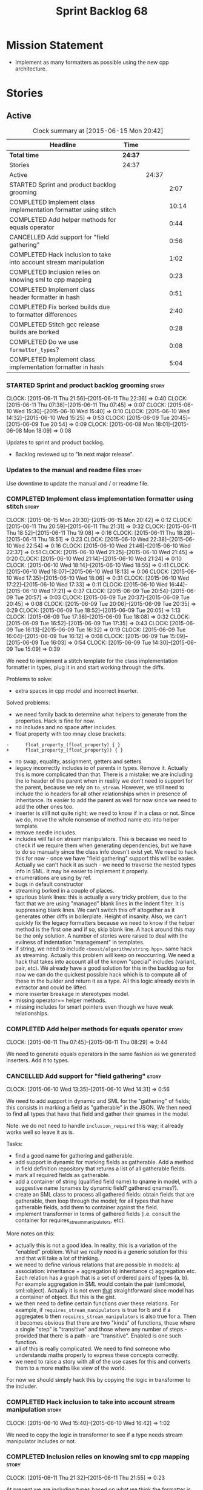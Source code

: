 #+title: Sprint Backlog 68
#+options: date:nil toc:nil author:nil num:nil
#+todo: STARTED | COMPLETED CANCELLED POSTPONED
#+tags: { story(s) spike(p) }

* Mission Statement

- Implement as many formatters as possible using the new cpp
  architecture.

* Stories

** Active

#+begin: clocktable :maxlevel 3 :scope subtree :indent nil :emphasize nil :scope file :narrow 75
#+CAPTION: Clock summary at [2015-06-15 Mon 20:42]
| <75>                                                                        |         |       |       |
| Headline                                                                    | Time    |       |       |
|-----------------------------------------------------------------------------+---------+-------+-------|
| *Total time*                                                                | *24:37* |       |       |
|-----------------------------------------------------------------------------+---------+-------+-------|
| Stories                                                                     | 24:37   |       |       |
| Active                                                                      |         | 24:37 |       |
| STARTED Sprint and product backlog grooming                                 |         |       |  2:07 |
| COMPLETED Implement class implementation formatter using stitch             |         |       | 10:14 |
| COMPLETED Add helper methods for equals operator                            |         |       |  0:44 |
| CANCELLED Add support for "field gathering"                                 |         |       |  0:56 |
| COMPLETED Hack inclusion to take into account stream manipulation           |         |       |  1:02 |
| COMPLETED Inclusion relies on knowing sml to cpp mapping                    |         |       |  0:23 |
| COMPLETED Implement class header formatter in hash                          |         |       |  0:51 |
| COMPLETED Fix borked builds due to formatter differences                    |         |       |  2:40 |
| COMPLETED Stitch gcc release builds are borked                              |         |       |  0:28 |
| COMPLETED Do we use =formatter_types=?                                      |         |       |  0:08 |
| COMPLETED Implement class implementation formatter in hash                  |         |       |  5:04 |
#+end:

*** STARTED Sprint and product backlog grooming                       :story:
    CLOCK: [2015-06-11 Thu 21:56]--[2015-06-11 Thu 22:36] =>  0:40
    CLOCK: [2015-06-11 Thu 07:38]--[2015-06-11 Thu 07:45] =>  0:07
    CLOCK: [2015-06-10 Wed 15:30]--[2015-06-10 Wed 15:40] =>  0:10
    CLOCK: [2015-06-10 Wed 14:32]--[2015-06-10 Wed 15:25] =>  0:53
    CLOCK: [2015-06-09 Tue 20:45]--[2015-06-09 Tue 20:54] =>  0:09
    CLOCK: [2015-06-08 Mon 18:01]--[2015-06-08 Mon 18:09] =>  0:08

Updates to sprint and product backlog.

- Backlog reviewed up to "In next major release".

*** Updates to the manual and readme files                            :story:

Use downtime to update the manual and / or readme file.

*** COMPLETED Implement class implementation formatter using stitch   :story:
    CLOSED: [2015-06-11 Thu 21:31]
    CLOCK: [2015-06-15 Mon 20:30]--[2015-06-15 Mon 20:42] =>  0:12
    CLOCK: [2015-06-11 Thu 20:59]--[2015-06-11 Thu 21:31] =>  0:32
    CLOCK: [2015-06-11 Thu 18:52]--[2015-06-11 Thu 19:08] =>  0:16
    CLOCK: [2015-06-11 Thu 18:28]--[2015-06-11 Thu 18:51] =>  0:23
    CLOCK: [2015-06-10 Wed 22:38]--[2015-06-10 Wed 22:54] =>  0:16
    CLOCK: [2015-06-10 Wed 21:46]--[2015-06-10 Wed 22:37] =>  0:51
    CLOCK: [2015-06-10 Wed 21:25]--[2015-06-10 Wed 21:45] =>  0:20
    CLOCK: [2015-06-10 Wed 21:14]--[2015-06-10 Wed 21:24] =>  0:10
    CLOCK: [2015-06-10 Wed 18:14]--[2015-06-10 Wed 18:55] =>  0:41
    CLOCK: [2015-06-10 Wed 18:07]--[2015-06-10 Wed 18:13] =>  0:06
    CLOCK: [2015-06-10 Wed 17:35]--[2015-06-10 Wed 18:06] =>  0:31
    CLOCK: [2015-06-10 Wed 17:22]--[2015-06-10 Wed 17:33] =>  0:11
    CLOCK: [2015-06-10 Wed 16:44]--[2015-06-10 Wed 17:21] =>  0:37
    CLOCK: [2015-06-09 Tue 20:54]--[2015-06-09 Tue 20:57] =>  0:03
    CLOCK: [2015-06-09 Tue 20:37]--[2015-06-09 Tue 20:45] =>  0:08
    CLOCK: [2015-06-09 Tue 20:06]--[2015-06-09 Tue 20:35] =>  0:29
    CLOCK: [2015-06-09 Tue 18:52]--[2015-06-09 Tue 20:05] =>  1:13
    CLOCK: [2015-06-09 Tue 17:36]--[2015-06-09 Tue 18:08] =>  0:32
    CLOCK: [2015-06-09 Tue 16:52]--[2015-06-09 Tue 17:35] =>  0:43
    CLOCK: [2015-06-09 Tue 16:13]--[2015-06-09 Tue 16:32] =>  0:19
    CLOCK: [2015-06-09 Tue 16:04]--[2015-06-09 Tue 16:12] =>  0:08
    CLOCK: [2015-06-09 Tue 15:09]--[2015-06-09 Tue 16:03] =>  0:54
    CLOCK: [2015-06-09 Tue 14:30]--[2015-06-09 Tue 15:09] =>  0:39

We need to implement a stitch template for the class
implementation formatter in types, plug it in and start working
through the diffs.

Problems to solve:

- extra spaces in cpp model and incorrect inserter.

Solved problems:

- we need family back to determine what helpers to generate from the
  properties. Hack is fine for now.
- no includes and no space after includes.
- float property with too mnay close brackets:

: -      float_property_(float_property) { }
: +      float_property_(float_property)) { }

- no swap, equality, assignment, getters and setters
- legacy incorrectly includes io of parents in types. Remove
  it. Actually this is more complicated than that. There is a mistake:
  we are including the io header of the parent when in reality we
  don't need io support for the parent, because we rely on
  =to_stream=. However, we still need to include the io headers for
  all other relationships when in presence of inheritance. Its easier
  to add the parent as well for now since we need to add the other
  ones too.
- inserter is still not quite right; we need to know if in a class or
  not. Since we do, move the whole nonsense of method name etc into
  helper template.
- remove needle includes.
- includes will fail on stream manipulators. This is because we need
  to check if we require them when generating dependencies, but we
  have to do so manually since the class info doesn't exist yet. We
  need to hack this for now - once we have "field gathering" support
  this will be easier. Actually we can't hack it as such - we need to
  traverse the nested types info in SML. It may be easier to implement
  it properly.
- enumerations are using by ref.
- bugs in default constructor
- streaming borked in a couple of places.
- spurious blank lines: this is actually a very tricky problem, due to
  the fact that we are using "managed" blank lines in the indent
  filter. It is suppressing blank lines. We can't switch this off
  altogether as it generates other diffs in boilerplate. Height of
  insanity. Also, we can't quickly fix the legacy formatters because we
  need to know if the helper method is the first one and if so, skip
  blank line. A hack around this may be the only solution. A number of
  stories were raised to deal with the evilness of indentation
  "management" in templates.
- if string, we need to include =<boost/algorithm/string.hpp>=. same
  hack as streaming. Actually this problem will keep on
  reoccurring. We need a hack that takes into account all of the known
  "special" includes (variant, pair, etc). We already have a good
  solution for this in the backlog so for now we can do the quickest
  possible hack which is to compute all of these in the builder and
  return it as a type. All this logic already exists in extractor and
  could be lifted.
- more inserter breakage in stereotypes model.
- missing operator== helper methods.
- missing includes for smart pointers even though we have weak
  relationships.

*** COMPLETED Add helper methods for equals operator                  :story:
    CLOSED: [2015-06-11 Thu 08:29]
    CLOCK: [2015-06-11 Thu 07:45]--[2015-06-11 Thu 08:29] =>  0:44

We need to generate equals operators in the same fashion as we
generated inserters. Add it to types.

*** CANCELLED Add support for "field gathering"                       :story:
    CLOSED: [2015-06-10 Wed 15:24]
    CLOCK: [2015-06-10 Wed 13:35]--[2015-06-10 Wed 14:31] =>  0:56

We need to add support in dynamic and SML for the "gathering" of
fields; this consists in marking a field as "gatherable" in the
JSON. We then need to find all types that have that field and gather
their qnames in the model.

Note: we do not need to handle =inclusion_required= this way; it
already works well so leave it as is.

Tasks:

- find a good name for gathering and gatherable.
- add support in dynamic for marking fields as gatherable. Add a
  method in field definition repository that returns a list of all
  gatherable fields.
- mark all required fields as gatherable.
- add a container of string (qualified field name) to qname in model,
  with a suggestive name (qnames by dynamic field? gathered qnames?).
- create an SML class to process all gathered fields: obtain fields
  that are gatherable, then loop through the model; for all types that
  have gatherable fields, add them to container against the field.
- implement transformer in terms of gathered fields (i.e. consult the
  container for requires_stream_manipulators, etc).

More notes on this:

- actually this is not a good idea. In reality, this is a variation of
  the "enabled" problem. What we really need is a generic solution for
  this and that will take a lot of thinking.
- we need to define various relations that are possible in models: a)
  association: inheritance + aggregation b) inheritance c)
  aggregation etc. Each relation has a graph that is a set of ordered
  pairs of types (a, b). For example aggregation in SML would contain
  the pair (sml::model, sml::object). Actually it is not even _that_
  straightforward since model has a container of object. But this is
  the gist.
- we then need to define certain functions over these relations. For
  example, if =requires_stream_manipulators= is true for b and if a
  aggregates b then =requires_stream_manipulators= is also true for
  a. Then it becomes obvious that there are two "kinds" of functions,
  those where a single "step" is "transitive" and those where any
  number of steps - provided that there is a path - are
  "transitive". Enabled is one such function.
- all of this is really complicated. We need to find someone who
  understands maths properly to express these concepts correctly.
- we need to raise a story with all of the use cases for this and
  converts them to a more maths like view of the world.

For now we should simply hack this by copying the logic in transformer
to the includer.

*** COMPLETED Hack inclusion to take into account stream manipulation :story:
    CLOSED: [2015-06-10 Wed 16:43]
    CLOCK: [2015-06-10 Wed 15:40]--[2015-06-10 Wed 16:42] =>  1:02

We need to copy the logic in transformer to see if a type needs stream
manipulator includes or not.

*** COMPLETED Inclusion relies on knowing sml to cpp mapping          :story:
    CLOSED: [2015-06-11 Thu 21:55]
    CLOCK: [2015-06-11 Thu 21:32]--[2015-06-11 Thu 21:55] =>  0:23

At present we are including types based on what we think the formatter
is. For example, we can take a random qname that is part of regular
associations and ask for its class header formatter name whenever we
want to include its definition. However, this is not correct; this
type could be an enumeration for instance, in which case we should
have asked for the enum header formatter and so the include will not
be found.

It is not clear why we got away with it up til now. In the types
header, whenever we try to include all regular associations of a
class, we should have failed to find anything other than classes so
=std_model= and =enumeration= should both be broken as they rely on
primitives and enumerations respectively. Since they have managed to
find an include, this must mean that we are generating a class header
formatter include even for types which are not classes.

We need to investigate why this has worked so far and find a proper
solution.

The reason why this works is because we are generating all possible
includes for all possible formatters. And since a class header
formatter produces the same include file as does a enumeration header
formatter it all works. We probably need a better solution but it will
require quite a bit of thinking. Story added to backlog.

*** COMPLETED Consider dropping the prefix inclusion in formattables  :story:
    CLOSED: [2015-06-11 Thu 22:01]

*Rationale*: Considered, but we need to keep it. The names just don't
make any sense without it.

*New Understanding*

The problem with this is that "directive" does not have any
meaning. We could get away with dependencies, but directive is very
open ended. We cannot start changing meta-data keys (e.g. =directive=
instead of =inclusion_directive=) because that would confuse users; so
we would end up with two names in two different places, probably even
more confusing.

*Previous Understanding*

At present we have really long class names because they all need
"inclusion" on the name. In reality, we have two concepts:

- directives
- dependencies

We don't need the prefix "inclusion" to make these understandable. We
can probably get away with removing it from all of the expansion
classes without significant loss of meaning.

*** COMPLETED Consider renaming path derivatives                      :story:
    CLOSED: [2015-06-11 Thu 22:03]

*Rationale*: Considered, but since we now have a clear separation
between settings (stuff read off of the meta-data) and formattables
(stuff generated from somewhere) this is no longer as important.

We should have a name that implies that all fields of this class were
obtained by "computation", rather than reading it from somewhere.

*** COMPLETED Implement class header formatter in hash                :story:
    CLOSED: [2015-06-12 Fri 11:52]
    CLOCK: [2015-06-12 Fri 11:01]--[2015-06-12 Fri 11:52] =>  0:51

Create the formatter, stitch template and all associated
machinery. Fix all differences.

Solved problems:

- we seem to have hash enabled even when the facet has been disabled
  from the command line. Enablement computations must be wrong.

*** COMPLETED Fix borked builds due to formatter differences          :story:
    CLOSED: [2015-06-12 Fri 20:55]
    CLOCK: [2015-06-12 Fri 20:25]--[2015-06-12 Fri 20:55] =>  0:30
    CLOCK: [2015-06-12 Fri 15:10]--[2015-06-12 Fri 17:07] =>  1:57
    CLOCK: [2015-06-12 Fri 13:50]--[2015-06-12 Fri 14:03] =>  0:13

All our builds except for the local build are failing since we put the
types implementation formatter in. The diff is:

: --- /home/ctest/build/Continuous/dogen/debian-testing-i686-gcc-4.7/build/stage/bin/../test_data/all_primitives/expected/all_primitives/src/types/a_class.cpp	2015-06-07 09:19:04.000000000 +0100
: +++ /home/ctest/build/Continuous/dogen/debian-testing-i686-gcc-4.7/build/stage/bin/../test_data/all_primitives/actual/all_primitives/src/types/a_class.cpp	2015-06-12 06:32:15.667923782 +0100
: @@ -53,7 +53,7 @@
:      const unsigned short ushort_property,
:      const double double_property,
:      const float float_property)
: -    : bool_property_(bool_property),
: +      bool_property_(bool_property),
:        char_property_(char_property),
:        uchar_property_(uchar_property),
:        int_property_(int_property),
: @@ -85,7 +85,7 @@
:  }
:
:  bool a_class::operator==(const a_class& rhs) const {
: -    return bool_property_ == rhs.bool_property_ &&
: +        bool_property_ == rhs.bool_property_ &&
:          char_property_ == rhs.char_property_ &&
:          uchar_property_ == rhs.uchar_property_ &&
:          int_property_ == rhs.int_property_ &&

The problem is specific to gcc on all platforms - works fine with
clang. It is also in multiple versions of gcc.

The problem is reordering of instructions. We basically can't do a
mutable postfix because we may end up evaluating the postfix before
the prefix.

*** COMPLETED Stitch gcc release builds are borked                    :spike:
    CLOSED: [2015-06-12 Fri 21:24]
    CLOCK: [2015-06-12 Fri 20:55]--[2015-06-12 Fri 21:23] =>  0:28

When running stitch for a gcc release build we get:

: FAILED: cd /home/marco/Development/DomainDrivenConsulting/output/dogen/gcc-4.9 && /home/marco/Development/DomainDrivenConsulting/output/dogen/gcc-4.9/stage/bin/dogen_stitcher --target /home/marco/Development/DomainDrivenConsulting/dogen/projects/cpp/src/ --verbose

Debug builds work. All builds work for clang. According to gdb:

: #0  0x00000000004cb36e in std::_Hashtable<std::string, std::pair<std::string const, dogen::dynamic::schema::field_definition>, std::allocator<std::pair<std::string const, dogen::dynamic::schema::field_definition> >, std::__detail::_Select1st, std::equal_to<std::string>, std::hash<std::string>, std::__detail::_Mod_range_hashing, std::__detail::_Default_ranged_hash, std::__detail::_Prime_rehash_policy, std::__detail::_Hashtable_traits<true, false, true> >::find(std::string const&) const ()
: #1  0x00000000004c96bd in dogen::dynamic::schema::workflow::obtain_field_definition(std::string const&) const ()
: #2  0x00000000004ca24b in dogen::dynamic::schema::workflow::create_fields_activity(std::unordered_map<std::string, std::list<std::string, std::allocator<std::string> >, std::hash<std::string>, std::equal_to<std::string>, std::allocator<std::pair<std::string const, std::list<std::string, std::allocator<std::string> > > > > const&, dogen::dynamic::schema::scope_types) const ()

This was a comedy of errors:

- constructor in dynamic workflow was not marked as explicit;
- compiler created a temporary workflow off of the repository and
  passed it in;
- temporary went away in gcc and caused crash.

*** COMPLETED Do we use =formatter_types=?                            :story:
    CLOSED: [2015-06-13 Sat 07:09]
    CLOCK: [2015-06-13 Sat 07:01]--[2015-06-13 Sat 07:09] =>  0:08

We need to figure out if we need this enumeration in =cpp::formatters=
and if not remove it.

*** COMPLETED Implement class implementation formatter in hash        :story:
    CLOSED: [2015-06-15 Mon 18:53]
    CLOCK: [2015-06-15 Mon 18:47]--[2015-06-15 Mon 18:50] =>  0:03
    CLOCK: [2015-06-15 Mon 18:16]--[2015-06-15 Mon 18:42] =>  0:26
    CLOCK: [2015-06-15 Mon 18:11]--[2015-06-15 Mon 18:15] =>  0:04
    CLOCK: [2015-06-15 Mon 18:03]--[2015-06-15 Mon 18:10] =>  0:07
    CLOCK: [2015-06-15 Mon 17:55]--[2015-06-15 Mon 18:02] =>  0:07
    CLOCK: [2015-06-15 Mon 17:26]--[2015-06-15 Mon 17:55] =>  0:29
    CLOCK: [2015-06-15 Mon 16:02]--[2015-06-15 Mon 17:25] =>  1:23
    CLOCK: [2015-06-15 Mon 15:35]--[2015-06-15 Mon 16:00] =>  0:25
    CLOCK: [2015-06-14 Sun 13:29]--[2015-06-14 Sun 13:41] =>  0:12
    CLOCK: [2015-06-14 Sun 12:35]--[2015-06-14 Sun 12:45] =>  0:10
    CLOCK: [2015-06-14 Sun 11:32]--[2015-06-14 Sun 12:21] =>  0:49
    CLOCK: [2015-06-13 Sat 21:00]--[2015-06-13 Sat 21:41] =>  0:41
    CLOCK: [2015-06-13 Sat 07:11]--[2015-06-13 Sat 07:19] =>  0:08

Create the formatter, stitch template and all associated
machinery. Fix all differences.

Solved Problems:

- no inclusion for parent or members
- hash of path now requires helper. we were generating helper
  previously but it seems we were not using it. Best to just remove
  helper in legacy and see what breaks. Actually this is not quite
  right; we were using it, it was just placed in the wrong
  namespace. The problem is the helpers should not be in namespaces.
- hash combine has incorrect indentation on open bracket and no space
  between =&v=.
- other helpers have no space before open bracket.
- issues with spacing before and after helpers.
- boost date is not using helpers.

*** Implement enum header formatter in hash                           :story:

Create the formatter, stitch template and all associated
machinery. Fix all differences.

*** Remove intermediate fields from dynamic                           :story:

With the previous approach we had fields in dynamic that were
generated within dogen; we now should only have fields that are set
from the outside world. Remove all of the fields that are not supposed
to be settable from the outside world. At present this just file path.

** Deprecated
*** CANCELLED Indent stream can be made a bit less inefficient        :story:
    CLOSED: [2015-06-10 Wed 18:52]

*Rationale*: manual indentation in templates is considered evil. It
had a large amount of complexity and it never quite works
properly. All indentation will be left to clang format.

Out first attempt at creating a stream with indentation support was a
bit naive: we are intercepting every character and then deciding if we
need to change any states in the state machine. Its probably wiser to
just use manipulators to perform the state transitions and leave the
=put= undisturbed. We can leave this until we have a good way of
getting metrics out of the system.

Actually we should also decide if indent stream is needed at all in a
stitch world.

It was shown that indent streams are useful for at least one use case:
for comments.

*** CANCELLED Consider creating an iostreams filter for comments      :story:
    CLOSED: [2015-06-10 Wed 18:53]

*Rationale*: in a world of templates this filtering streams add very
little value and make life more complicated.

Seems logic to follow the filtering idea and add a doxygen (or
generic) commenting filter; one inserts into the stream and it
automatically inserts all the comment markers such as =/**=, =@brief=
and so on. Basically takes on the work of =comment_formatter=. This
would mean we would no longer need the =contents= vector, and we could
stream directly to the stream, after pushing the comments formatter on
to it. However, it would probably mean we need to cast the stream to a
=filtering_ostream= in order to do the push.
*** CANCELLED Implement options copier and remove options from context :story:
    CLOSED: [2015-06-11 Thu 22:00]

*Rationale*: does not make sense in a non-expansion world.

At present the path derivatives expander is getting access to the C++
options via the expansion context. This was obviously a temporary hack
to get things moving. The right thing must surely be to add the root
object to the context, and to read the options from the root
object. These for now must be populated via the options copier; in the
future one can imagine that users define them in diagrams.

Actually, the directories supplied to dogen do need to be command line
options. This is because they tend to be created by CMake on the fly
as absolute paths and as such cannot be hard-coded into the
diagram. This being the case, perhaps we should just supply the
knitting options to the expansion context. This does mean that now
expansion is a knitting thing - it could have been used by
stitch. Needs a bit more thinking.

*Tasks to read options from root object*

Not yet clear this is the right solution, but if it is, this is what
needs to be done.

- check that we have all the required fields in JSON for all of the
  c++ options we require for now.
- update options copier to copy these options. In many cases we will
  have to "redirect" the option. For example, =domain_facet_folder=
  becomes the types directory and so forth. Having said that we
  probably won't need these for now.
- remove options from context, and add root object instead. We may
  need to do the usual "locate root object" routine.
- update the path settings factory to read these from the root object.
- add options to type settings where it makes sense (e.g. disable
  complete constructor) and implement the type settings factory.
*** CANCELLED Move sorting of includes into utility                   :story:
    CLOSED: [2015-06-11 Thu 22:07]

*Rationale*: no point now when we are almost about to finish
converting types to the new world.

When we implemented the sorting of includes we added it directly to
=cpp_formatters= and to =inclusion_dependency_factory=, copy and
paste. Maybe we should move this to utility, even if we are only using
it temporarily, to avoid having problems when the code gets out of sync.

*** CANCELLED Populate the "new" =class_info= properties              :story:
    CLOSED: [2015-06-11 Thu 22:13]

*Rationale*: We removed new class info.

We need a way of populating the class aspects via the type settings
and via information obtained in the SML model. We may want to create a
class to handle this logic or maybe it can be done in transformer.
